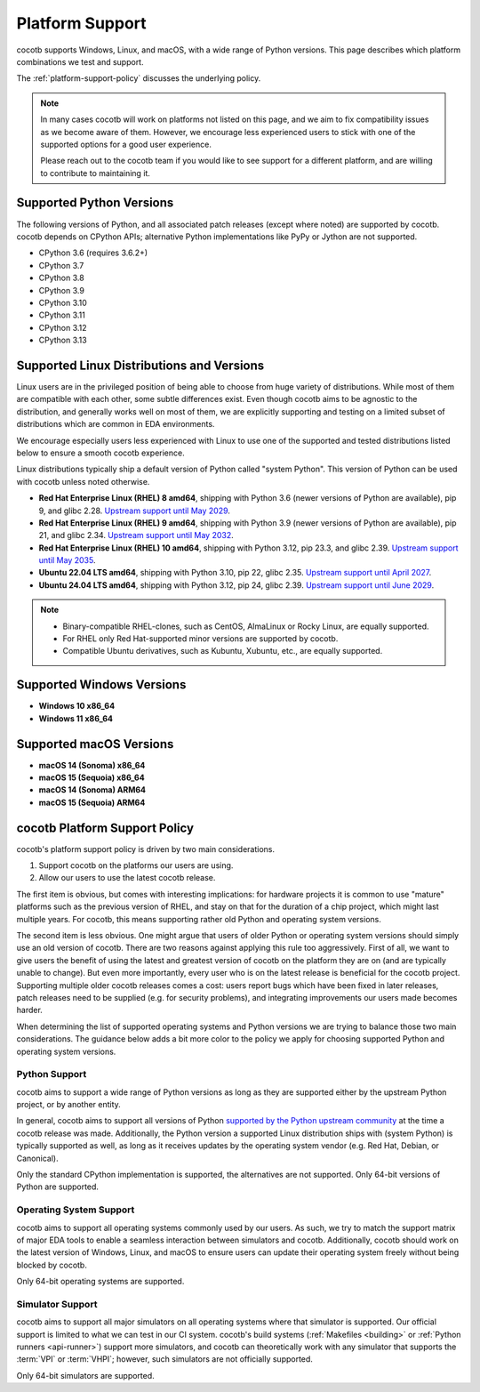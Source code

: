 .. _platform-support:

****************
Platform Support
****************

cocotb supports Windows, Linux, and macOS, with a wide range of Python versions.
This page describes which platform combinations we test and support.

The :ref:`platform-support-policy` discusses the underlying policy.

.. note::

  In many cases cocotb will work on platforms not listed on this page, and we aim to fix compatibility issues as we become aware of them.
  However, we encourage less experienced users to stick with one of the supported options for a good user experience.

  Please reach out to the cocotb team if you would like to see support for a different platform, and are willing to contribute to maintaining it.

Supported Python Versions
=========================

The following versions of Python, and all associated patch releases (except where noted) are supported by cocotb.
cocotb depends on CPython APIs;
alternative Python implementations like PyPy or Jython are not supported.

* CPython 3.6  (requires 3.6.2+)
* CPython 3.7
* CPython 3.8
* CPython 3.9
* CPython 3.10
* CPython 3.11
* CPython 3.12
* CPython 3.13

Supported Linux Distributions and Versions
==========================================

Linux users are in the privileged position of being able to choose from huge variety of distributions.
While most of them are compatible with each other, some subtle differences exist.
Even though cocotb aims to be agnostic to the distribution, and generally works well on most of them, we are explicitly supporting and testing on a limited subset of distributions which are common in EDA environments.

We encourage especially users less experienced with Linux to use one of the supported and tested distributions listed below to ensure a smooth cocotb experience.

Linux distributions typically ship a default version of Python called "system Python".
This version of Python can be used with cocotb unless noted otherwise.

* **Red Hat Enterprise Linux (RHEL) 8 amd64**,
  shipping with Python 3.6 (newer versions of Python are available), pip 9, and glibc 2.28.
  `Upstream support until May 2029 <https://access.redhat.com/support/policy/updates/errata#Life_Cycle_Dates>`_.
* **Red Hat Enterprise Linux (RHEL) 9 amd64**,
  shipping with Python 3.9 (newer versions of Python are available), pip 21, and glibc 2.34.
  `Upstream support until May 2032 <https://access.redhat.com/support/policy/updates/errata#Life_Cycle_Dates>`_.
* **Red Hat Enterprise Linux (RHEL) 10 amd64**,
  shipping with Python 3.12, pip 23.3, and glibc 2.39.
  `Upstream support until May 2035 <https://access.redhat.com/support/policy/updates/errata#Life_Cycle_Dates>`_.
* **Ubuntu 22.04 LTS amd64**, shipping with Python 3.10, pip 22, glibc 2.35.
  `Upstream support until April 2027 <https://wiki.ubuntu.com/Releases>`_.
* **Ubuntu 24.04 LTS amd64**, shipping with Python 3.12, pip 24, glibc 2.39.
  `Upstream support until June 2029 <https://wiki.ubuntu.com/Releases>`_.

.. note::

  * Binary-compatible RHEL-clones, such as CentOS, AlmaLinux or Rocky Linux, are equally supported.
  * For RHEL only Red Hat-supported minor versions are supported by cocotb.
  * Compatible Ubuntu derivatives, such as Kubuntu, Xubuntu, etc., are equally supported.

Supported Windows Versions
==========================

* **Windows 10 x86_64**
* **Windows 11 x86_64**

Supported macOS Versions
========================

* **macOS 14 (Sonoma) x86_64**
* **macOS 15 (Sequoia) x86_64**
* **macOS 14 (Sonoma) ARM64**
* **macOS 15 (Sequoia) ARM64**

.. _platform-support-policy:

cocotb Platform Support Policy
==============================

cocotb's platform support policy is driven by two main considerations.

1. Support cocotb on the platforms our users are using.
2. Allow our users to use the latest cocotb release.

The first item is obvious, but comes with interesting implications:
for hardware projects it is common to use "mature" platforms such as the previous version of RHEL, and stay on that for the duration of a chip project, which might last multiple years.
For cocotb, this means supporting rather old Python and operating system versions.

The second item is less obvious.
One might argue that users of older Python or operating system versions should simply use an old version of cocotb.
There are two reasons against applying this rule too aggressively.
First of all, we want to give users the benefit of using the latest and greatest version of cocotb on the platform they are on (and are typically unable to change).
But even more importantly, every user who is on the latest release is beneficial for the cocotb project.
Supporting multiple older cocotb releases comes a cost: users report bugs which have been fixed in later releases, patch releases need to be supplied (e.g. for security problems), and integrating improvements our users made becomes harder.

When determining the list of supported operating systems and Python versions we are trying to balance those two main considerations.
The guidance below adds a bit more color to the policy we apply for choosing supported Python and operating system versions.

Python Support
--------------

cocotb aims to support a wide range of Python versions as long as they are supported either by the upstream Python project, or by another entity.

In general, cocotb aims to support all versions of Python `supported by the Python upstream community <https://devguide.python.org/#status-of-python-branches>`_ at the time a cocotb release was made.
Additionally, the Python version a supported Linux distribution ships with (system Python) is typically supported as well,
as long as it receives updates by the operating system vendor (e.g. Red Hat, Debian, or Canonical).

Only the standard CPython implementation is supported, the alternatives are not supported.
Only 64-bit versions of Python are supported.

Operating System Support
------------------------

cocotb aims to support all operating systems commonly used by our users.
As such, we try to match the support matrix of major EDA tools to enable a seamless interaction between simulators and cocotb.
Additionally, cocotb should work on the latest version of Windows, Linux, and macOS to ensure users can update their operating system freely without being blocked by cocotb.

Only 64-bit operating systems are supported.

Simulator Support
-----------------

cocotb aims to support all major simulators on all operating systems where that simulator is supported.
Our official support is limited to what we can test in our CI system.
cocotb's build systems (:ref:`Makefiles <building>` or :ref:`Python runners <api-runner>`) support more simulators,
and cocotb can theoretically work with any simulator that supports the :term:`VPI` or :term:`VHPI`;
however, such simulators are not officially supported.

Only 64-bit simulators are supported.

